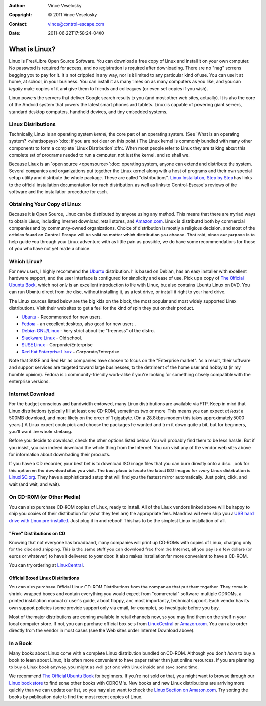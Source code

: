 :Author: Vince Veselosky
:Copyright: © 2011 Vince Veselosky
:Contact: vince@control-escape.com
:Date: 2011-06-22T17:58:24-0400

What is Linux?
==============================================================================

Linux is Free/Libre Open Source Software. You can download a free copy of
Linux and install it on your own computer. No password is required for access,
and no registration is required after downloading.  There are no "nag" screens
begging you to pay for it. It is not crippled in any way, nor is it limited to
any particular kind of use.  You can use it at home, at school, in your
business. You can install it as many times on as many computers as you like,
and you can *legally* make copies of it and give them to friends and
colleagues (or even sell copies if you wish).

Linux powers the servers that deliver Google search results to you (and most
other web sites, actually). It is also the core of the Android system that
powers the latest smart phones and tablets. Linux is capable of powering giant
servers, standard desktop computers, handheld devices, and tiny embedded
systems.

Linux Distributions
********************************************************************************

Technically, Linux is an operating system *kernel*, the core part of an
operating system. (See `What is an operating system? <whatisopsys>`:doc: if
you are not clear on this point.) The Linux kernel is commonly bundled with
many other components to form a complete `Linux Distribution`:dfn:. When
most people refer to Linux they are talking about this complete set of
programs needed to run a computer, not just the kernel, and so shall we.

Because Linux is an `open source <opensource>`:doc: operating system, anyone
can extend and distribute the system. Several companies and organizations put
together the Linux kernel along with a host of programs and their own special
setup utility and distribute the whole package. These are called
"distributions". `Linux Installation, Step by Step <lx-install.html>`_ has links
to the official installation documentation for each distribution, as well as
links to Control-Escape's reviews of the software and the installation
procedure for each.

Obtaining Your Copy of Linux
********************************************************************************

Because it is Open Source, Linux can be distributed by anyone using any
method. This means that there are myriad ways to obtain Linux, including
Internet download, retail stores, and `Amazon.com
<http://www.amazon.com/exec/obidos/redirect?tag=controlescape-20&path=tg/browse/-/229654/1?rank=%2Bsalesrank>`_.
Linux is distributed both by commercial companies and by community-owned
organizations. Choice of distribution is mostly a religious decision, and most
of the articles found on Control-Escape will be valid no matter which
distribution you choose. That said, since our purpose is to help guide you
through your Linux adventure with as little pain as possible, we do have some
recommendations for those of you who have not yet made a choice.

Which Linux?
********************************************************************************

For new users, I highly recommend the `Ubuntu <http://www.ubuntu.com>`_
distribution. It is based on Debian, has an easy installer with excellent
hardware support, and the user interface is configured for simplicity and ease
of use. Pick up a copy of `The Official Ubuntu Book`_,
which not only is an excellent introduction to life with Linux, but also
contains Ubuntu Linux on DVD. You can run Ubuntu direct from the disc, without
installing it, as a test drive, or install it right to your hard drive.

The Linux sources listed below are the big kids on the block, the most popular
and most widely supported Linux distributions. Visit their web sites to get a
feel for the kind of spin they put on their product.

* `Ubuntu <http://www.ubuntu.com>`_ - Recommended for new users.
* `Fedora <http://fedoraproject.org>`_ - an excellent desktop, also good for new users..
* `Debian GNU/Linux <http://www.debian.org>`_ - Very strict about the "freeness" of the distro.
* `Slackware Linux <http://www.slackware.com>`_ - Old school.
* `SUSE Linux <http://www.suse.com/>`_ - Corporate/Enterprise
* `Red Hat Enterprise Linux <http://www.redhat.com>`_ - Corporate/Enterprise

Note that SUSE and Red Hat as companies have chosen to
focus on the "Enterprise market". As a result, their software and support
services are targeted toward large businesses, to the detriment of the home
user and hobbyist (in my humble opinion). Fedora is a community-friendly
work-alike if you're looking for something closely compatible with the
enterprise versions.

Internet Download
********************************************************************************

For the budget conscious and bandwidth endowed, many Linux distributions are
available via FTP. Keep in mind that Linux distributions typically fill at
least one CD-ROM, sometimes two or more. This means you can expect *at least*
a 500MB download, and more likely on the order of 1 gigabyte.  (On a 28.8kbps
modem this takes approximately 5000 years.) A Linux expert could pick and
choose the packages he wanted and trim it down quite a bit, but for beginners,
you'll want the whole shebang.

Before you decide to download, check the other options listed below. You will
probably find them to be less hassle. But if you insist, you can indeed
download the whole thing from the Internet. You can visit any of the vendor
web sites above for information about downloading their products.

If you have a CD recorder, your best bet is to download ISO image files that
you can burn directly onto a disc. Look for this option on the download sites
you visit. The best place to locate the latest ISO images for every Linux
distribution is `LinuxISO.org <http://www.linuxiso.org>`_. They have a
sophisticated setup that will find you the fastest mirror automatically. Just
point, click, and wait (and wait, and wait).

On CD-ROM (or Other Media)
********************************************************************************

You can also purchase CD-ROM copies of Linux, ready to install. All of the
Linux vendors linked above will be happy to ship you copies of their
distribution for (what they feel are) the appropriate fees. Mandriva will even
ship you a `USB hard drive with Linux pre-installed
<http://www.mandriva.com/en/flash/>`_. Just plug it in and reboot! This has to
be the simplest Linux installation of all.

"Free" Distributions on CD
--------------------------------------------------------------------------------

Knowing that not everyone has broadband, many companies will print up CD-ROMs
with copies of Linux, charging only for the disc and shipping. This is the
same stuff you can download free from the Internet, all you pay is a few
dollars (or euros or whatever) to have it delivered to your door. It also
makes installation far more convenient to have a CD-ROM.

You can try ordering at
`LinuxCentral <http://www.linuxcentral.com>`_.

Official Boxed Linux Distributions
--------------------------------------------------------------------------------

You can also purchase Official Linux CD-ROM Distributions from the companies
that put them together. They come in shrink-wrapped boxes and contain
everything you would expect from "commercial" software: multiple CDROMs, a
printed installation manual or user's guide, a boot floppy, and most
importantly, technical support. Each vendor has its own support policies (some
provide support only via email, for example), so investigate before you buy.

Most of the major distributions are coming available in retail channels now,
so you may find them on the shelf in your local computer store. If not, you
can purchase official box sets from `LinuxCentral
<http://www.linuxcentral.com>`_ or `Amazon.com
<http://www.amazon.com/exec/obidos/redirect?tag=controlescape-20&path=tg/browse/-/229654/1?rank=%2Bsalesrank>`_.
You can also order directly from the vendor in most cases (see the Web sites
under Internet Download above).

In a Book
********************************************************************************

Many books about Linux come with a complete Linux distribution bundled on
CD-ROM. Although you don't *have* to buy a book to learn about Linux, it is
often more convenient to have paper rather than just online resources. If you
are planning to buy a Linux book anyway, you might as well get one with Linux
inside and save some time.

We recommend `The Official Ubuntu Book`_
for beginners. If you're not sold on that, you might want to browse through
our `Linux book store <../books/index.html>`_ to find some other books with
CDROM's. New books and new Linux distributions are arriving more quickly than
we can update our list, so you may also want to check the `Linux Section on
Amazon.com
<http://www.amazon.com/exec/obidos/redirect?tag=controlescape-20&path=tg/browse/-/3849>`_.
Try sorting the books by publication date to find the most recent copies of
Linux.

.. _The Official Ubuntu Book: http://www.amazon.com/gp/product/0132748509/ref=as_li_ss_tl?ie=UTF8&tag=controlescape-20
